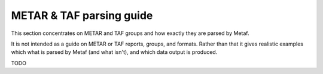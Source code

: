 METAR & TAF parsing guide
=========================

.. cpp:namespace-push:: metaf

This section concentrates on METAR and TAF groups and how exactly they are parsed by Metaf.

It is not intended as a guide on METAR or TAF reports, groups, and formats. Rather than that it gives realistic examples which what is parsed by Metaf (and what isn't), and which data output is produced.

TODO